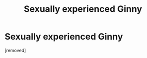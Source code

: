 #+TITLE: Sexually experienced Ginny

* Sexually experienced Ginny
:PROPERTIES:
:Score: 1
:DateUnix: 1540748149.0
:DateShort: 2018-Oct-28
:END:
[removed]

